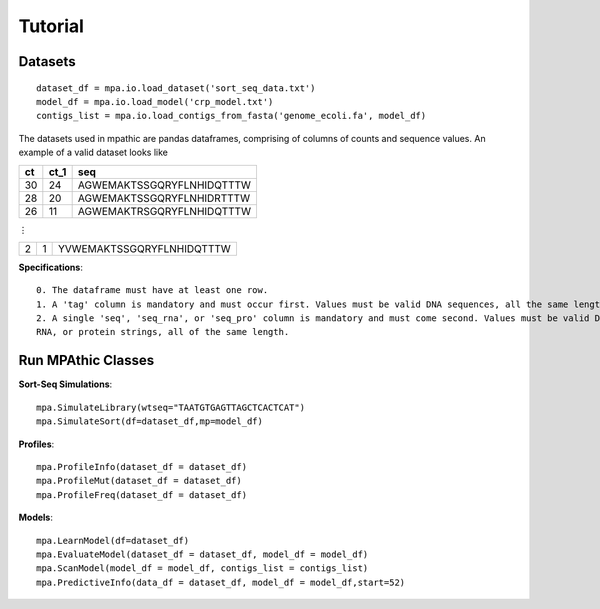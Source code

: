 ==========================================
Tutorial
==========================================


Datasets
~~~~~~~~~~~~~~~~~~~~~~~~~~~~~~~~~
::

   dataset_df = mpa.io.load_dataset('sort_seq_data.txt')
   model_df = mpa.io.load_model('crp_model.txt')
   contigs_list = mpa.io.load_contigs_from_fasta('genome_ecoli.fa', model_df)

The datasets used in mpathic are pandas dataframes, comprising of columns of counts and sequence values. An example
of a valid dataset looks like


+------------------+------------------+---------------------------------+
|      ct          |      ct_1        | seq                             |
+==================+==================+=================================+
|      30          |      24          | AGWEMAKTSSGQRYFLNHIDQTTTW       |
+------------------+------------------+---------------------------------+
|      28          |      20          | AGWEMAKTSSGQRYFLNHIDRTTTW       |
+------------------+------------------+---------------------------------+
|      26          |      11          | AGWEMAKTRSGQRYFLNHIDQTTTW       |
+------------------+------------------+---------------------------------+

⋮

+------------------+------------------+---------------------------------+
|      2           |      1           | YVWEMAKTSSGQRYFLNHIDQTTTW       |
+------------------+------------------+---------------------------------+

**Specifications**::

    0. The dataframe must have at least one row.
    1. A 'tag' column is mandatory and must occur first. Values must be valid DNA sequences, all the same length.
    2. A single 'seq', 'seq_rna', or 'seq_pro' column is mandatory and must come second. Values must be valid DNA,
    RNA, or protein strings, all of the same length.


Run MPAthic Classes
~~~~~~~~~~~~~~~~~~~
**Sort-Seq Simulations**::

   mpa.SimulateLibrary(wtseq="TAATGTGAGTTAGCTCACTCAT")
   mpa.SimulateSort(df=dataset_df,mp=model_df)

**Profiles**::

   mpa.ProfileInfo(dataset_df = dataset_df)
   mpa.ProfileMut(dataset_df = dataset_df)
   mpa.ProfileFreq(dataset_df = dataset_df)


**Models**::

   mpa.LearnModel(df=dataset_df)
   mpa.EvaluateModel(dataset_df = dataset_df, model_df = model_df)
   mpa.ScanModel(model_df = model_df, contigs_list = contigs_list)
   mpa.PredictiveInfo(data_df = dataset_df, model_df = model_df,start=52)